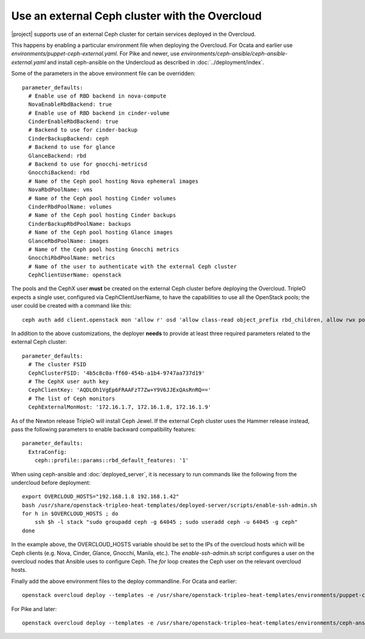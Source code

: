 Use an external Ceph cluster with the Overcloud
===============================================

|project| supports use of an external Ceph cluster for certain services deployed
in the Overcloud.

This happens by enabling a particular environment file when deploying the
Overcloud. For Ocata and earlier use
`environments/puppet-ceph-external.yaml`. For Pike and newer, use
`environments/ceph-ansible/ceph-ansible-external.yaml` and install
ceph-ansible on the Undercloud as described in
:doc:`../deployment/index`.

Some of the parameters in the above environment file can be overridden::

  parameter_defaults:
    # Enable use of RBD backend in nova-compute
    NovaEnableRbdBackend: true
    # Enable use of RBD backend in cinder-volume
    CinderEnableRbdBackend: true
    # Backend to use for cinder-backup
    CinderBackupBackend: ceph
    # Backend to use for glance
    GlanceBackend: rbd
    # Backend to use for gnocchi-metricsd
    GnocchiBackend: rbd
    # Name of the Ceph pool hosting Nova ephemeral images
    NovaRbdPoolName: vms
    # Name of the Ceph pool hosting Cinder volumes
    CinderRbdPoolName: volumes
    # Name of the Ceph pool hosting Cinder backups
    CinderBackupRbdPoolName: backups
    # Name of the Ceph pool hosting Glance images
    GlanceRbdPoolName: images
    # Name of the Ceph pool hosting Gnocchi metrics
    GnocchiRbdPoolName: metrics
    # Name of the user to authenticate with the external Ceph cluster
    CephClientUserName: openstack

The pools and the CephX user **must** be created on the external Ceph cluster
before deploying the Overcloud. TripleO expects a single user, configured via
CephClientUserName, to have the capabilities to use all the OpenStack pools;
the user could be created with a command like this::

  ceph auth add client.openstack mon 'allow r' osd 'allow class-read object_prefix rbd_children, allow rwx pool=volumes, allow rwx pool=vms, allow rwx pool=images, allow rwx pool=backups, allow rwx pool=metrics'

In addition to the above customizations, the deployer **needs** to provide
at least three required parameters related to the external Ceph cluster::

  parameter_defaults:
    # The cluster FSID
    CephClusterFSID: '4b5c8c0a-ff60-454b-a1b4-9747aa737d19'
    # The CephX user auth key
    CephClientKey: 'AQDLOh1VgEp6FRAAFzT7Zw+Y9V6JJExQAsRnRQ=='
    # The list of Ceph monitors
    CephExternalMonHost: '172.16.1.7, 172.16.1.8, 172.16.1.9'

As of the Newton release TripleO will install Ceph Jewel. If the
external Ceph cluster uses the Hammer release instead, pass the
following parameters to enable backward compatibility features::

  parameter_defaults:
    ExtraConfig:
      ceph::profile::params::rbd_default_features: '1'

When using ceph-ansible and :doc:`deployed_server`, it is necessary
to run commands like the following from the undercloud before
deployment::

    export OVERCLOUD_HOSTS="192.168.1.8 192.168.1.42"
    bash /usr/share/openstack-tripleo-heat-templates/deployed-server/scripts/enable-ssh-admin.sh
    for h in $OVERCLOUD_HOSTS ; do
        ssh $h -l stack "sudo groupadd ceph -g 64045 ; sudo useradd ceph -u 64045 -g ceph"
    done

In the example above, the OVERCLOUD_HOSTS variable should be set to
the IPs of the overcloud hosts which will be Ceph clients (e.g. Nova,
Cinder, Glance, Gnocchi, Manila, etc.). The `enable-ssh-admin.sh`
script configures a user on the overcloud nodes that Ansible uses to
configure Ceph. The `for` loop creates the Ceph user on the relevant
overcloud hosts.

Finally add the above environment files to the deploy commandline. For
Ocata and earlier::

  openstack overcloud deploy --templates -e /usr/share/openstack-tripleo-heat-templates/environments/puppet-ceph-external.yaml -e ~/my-additional-ceph-settings.yaml

For Pike and later::

  openstack overcloud deploy --templates -e /usr/share/openstack-tripleo-heat-templates/environments/ceph-ansible/ceph-ansible-external.yaml -e ~/my-additional-ceph-settings.yaml
